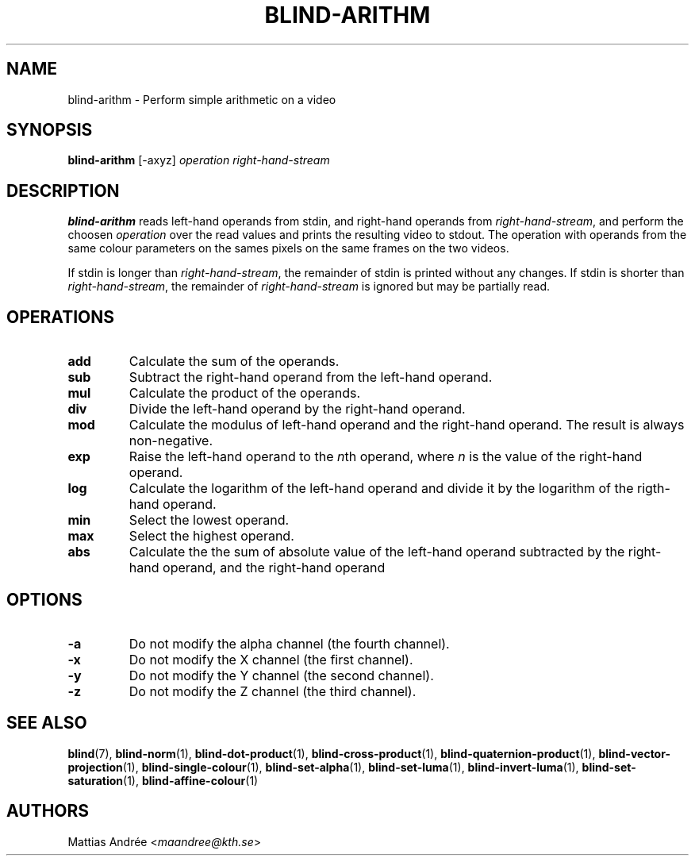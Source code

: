 .TH BLIND-ARITHM 1 blind
.SH NAME
blind-arithm - Perform simple arithmetic on a video
.SH SYNOPSIS
.B blind-arithm
[-axyz]
.I operation
.I right-hand-stream
.SH DESCRIPTION
.B blind-arithm
reads left-hand operands from stdin, and right-hand
operands from
.IR right-hand-stream ,
and perform the choosen
.I operation
over the read values and prints the resulting video
to stdout.
The operation with operands from the same colour
parameters on the sames pixels on the same frames
on the two videos.
.P
If stdin is longer than
.IR right-hand-stream ,
the remainder of stdin is printed without any changes.
If stdin is shorter than
.IR right-hand-stream ,
the remainder of
.I right-hand-stream
is ignored but may be partially read.
.SH OPERATIONS
.TP
.B add
Calculate the sum of the operands.
.TP
.B sub
Subtract the right-hand operand from the left-hand operand.
.TP
.B mul
Calculate the product of the operands.
.TP
.B div
Divide the left-hand operand by the right-hand operand.
.TP
.B mod
Calculate the modulus of left-hand operand and the right-hand operand.
The result is always non-negative.
.TP
.B exp
Raise the left-hand operand to the
.IR n th
operand, where
.I n
is the value of the right-hand operand.
.TP
.B log
Calculate the logarithm of the left-hand operand
and divide it by the logarithm of the rigth-hand operand.
.TP
.B min
Select the lowest operand.
.TP
.B max
Select the highest operand.
.TP
.B abs
Calculate the the sum of absolute value of the left-hand
operand subtracted by the right-hand operand, and the
right-hand operand
.SH OPTIONS
.TP
.B -a
Do not modify the alpha channel (the fourth channel).
.TP
.B -x
Do not modify the X channel (the first channel).
.TP
.B -y
Do not modify the Y channel (the second channel).
.TP
.B -z
Do not modify the Z channel (the third channel).
.SH SEE ALSO
.BR blind (7),
.BR blind-norm (1),
.BR blind-dot-product (1),
.BR blind-cross-product (1),
.BR blind-quaternion-product (1),
.BR blind-vector-projection (1),
.BR blind-single-colour (1),
.BR blind-set-alpha (1),
.BR blind-set-luma (1),
.BR blind-invert-luma (1),
.BR blind-set-saturation (1),
.BR blind-affine-colour (1)
.SH AUTHORS
Mattias Andrée
.RI < maandree@kth.se >
